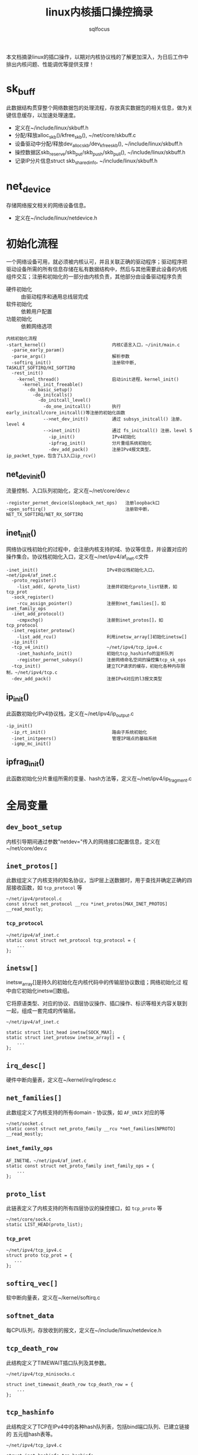 #+TITLE: linux内核插口操控摘录
#+AUTHOR: sqlfocus


本文档摘录linux的插口操作，以期对内核协议栈的了解更加深入，为日后工作中
排出内核问题、性能调优等提供支撑！

* sk_buff
此数据结构贯穿整个网络数据包的处理流程，存放真实数据包的相关信息，做为关
键信息缓存，以加速处理速度。
 - 定义在~/include/linux/skbuff.h
 - 分配/释放alloc_skb()/kfree_skb(), ~/net/core/skbuff.c
 - 设备驱动中分配/释放dev_alloc_skb/dev_kfree_skb(), ~/include/linux/skbuff.h
 - 操控数据区skb_reserve/skb_put/skb_push/skb_pull(), ~/include/linux/skbuff.h
 - 记录IP分片信息struct skb_shared_info, ~/include/linux/skbuff.h

* net_device
存储网络报文相关的网络设备信息。
 - 定义在~/include/linux/netdevice.h

* 初始化流程
一个网络设备可用，就必须被内核认可，并且关联正确的驱动程序；驱动程序把
驱动设备所需的所有信息存储在私有数据结构中，然后与其他需要此设备的内核
组件交互；注册和初始化的一部分由内核负责，其他部分由设备驱动程序负责
 - 硬件初始化       :: 由驱动程序和通用总线层完成
 - 软件初始化       :: 依赖用户配置
 - 功能初始化       :: 依赖网络选项

#+BEGIN_EXAMPLE
内核初始化流程
-start_kernel()                         内核C语言入口，~/init/main.c
  -parse_early_param()
  -parse_args()                         解析参数
  -softirq_init()                       注册软中断, TASKLET_SOFTIRQ/HI_SOFTIRQ
  -rest_init()
    -kernel_thread()                    启动init进程，kernel_init()
      -kernel_init_freeable()
        -do_basic_setup()
          -do_initcalls()
            -do_initcall_level()
              -do_one_initcall()        执行early_initcall/core_initcall()等注册的初始化函数
              -->net_dev_init()         通过 subsys_initcall() 注册，level 4
              -->inet_init()            通过 fs_initcall() 注册，level 5
                -ip_init()              IPv4初始化
                -ipfrag_init()          分片重组系统初始化
                -dev_add_pack()         注册IPv4报文类型，ip_packet_type，包含了L3入口ip_rcv()
#+END_EXAMPLE

** net_dev_init()
流量控制、入口队列初始化，定义在~/net/core/dev.c
#+BEGIN_EXAMPLE
-register_pernet_device(&loopback_net_ops)   注册loopback口
-open_softirq()                              注册软中断，NET_TX_SOFTIRQ/NET_RX_SOFTIRQ
#+END_EXAMPLE

** inet_init()
网络协议栈初始化的过程中，会注册内核支持的域、协议等信息，并设置对应的
操作集合。协议栈初始化入口，定义在~/net/ipv4/af_inet.c文件
  #+BEGIN_EXAMPLE
  -inet_init()                          IPv4协议栈初始化入口，~net/ipv4/af_inet.c
    -proto_register()
      -list_add(, &proto_list)          注册并初始化proto_list链表，如tcp_prot
    -sock_register()
      -rcu_assign_pointer()             注册到net_families[]，如inet_family_ops
    -inet_add_protocol()
      -cmpxchg()                        注册到inet_protos[]，如tcp_protocol
    -inet_register_protosw()
      -list_add_rcu()                   利用inetsw_array[]初始化inetsw[]
    -ip_init()
    -tcp_v4_init()                      ~/net/ipv4/tcp_ipv4.c
      -inet_hashinfo_init()             初始化tcp_hashinfo的监听队列
      -register_pernet_subsys()         注册网络命名空间的操控集tcp_sk_ops
    -tcp_init()                         建立TCP请求的缓存，初始化各种内存限制，~/net/ipv4/tcp.c
    -dev_add_pack()                     注册IPv4对应的l3报文类型
  #+END_EXAMPLE

** ip_init()
此函数初始化IPv4协议栈，定义在~/net/ipv4/ip_output.c
#+BEGIN_EXAMPLE
-ip_init()
  -ip_rt_init()                         路由子系统初始化
  -inet_initpeers()                     管理IP端点的基础系统
  -igmp_mc_init()
#+END_EXAMPLE

** ipfrag_init()
此函数初始化分片重组所需的变量、hash方法等，定义在~/net/ipv4/ip_fragment.c

* 全局变量
** ~dev_boot_setup~
内核引导期间通过参数"netdev="传入的网络接口配置信息，定义在~/net/core/dev.c

** ~inet_protos[]~
此数组定义了内核支持的知名协议，当IP层上送数据时，用于查找并确定正确的四
层接收函数，如 =tcp_protocol= 等
  #+BEGIN_EXAMPLE
  ~/net/ipv4/protocol.c
  const struct net_protocol __rcu *inet_protos[MAX_INET_PROTOS] __read_mostly;
  #+END_EXAMPLE

*** ~tcp_protocol~
  #+BEGIN_EXAMPLE
  ~/net/ipv4/af_inet.c
  static const struct net_protocol tcp_protocol = {
      ...
  };
  #+END_EXAMPLE
    
** ~inetsw[]~
inetsw_array[]是持久的初始化在内核代码中的传输层协议数组；网络初始化过
程中由它初始化inetsw[]数组。

它将原语类型、对应的协议、四层协议操作、插口操作、标识等相关内容关联到
一起，组成一套完成的传输层。
  #+BEGIN_EXAMPLE
  ~/net/ipv4/af_inet.c

  static struct list_head inetsw[SOCK_MAX];
  static struct inet_protosw inetsw_array[] = {
      ...
  };
  #+END_EXAMPLE

** ~irq_desc[]~
硬件中断向量表，定义在~/kernel/irq/irqdesc.c

** ~net_families[]~
此数组定义了内核支持的所有domain - 协议族，如 =AF_UNIX= 对应的等
  #+BEGIN_EXAMPLE
  ~/net/socket.c
  static const struct net_proto_family __rcu *net_families[NPROTO] __read_mostly;
  #+END_EXAMPLE

*** ~inet_family_ops~
  #+BEGIN_EXAMPLE
  AF_INET域，~/net/ipv4/af_inet.c
  static const struct net_proto_family inet_family_ops = {
      ...
  };
  #+END_EXAMPLE

** ~proto_list~
此链表定义了内核支持的所有四层协议的操控接口，如 =tcp_proto= 等
  #+BEGIN_EXAMPLE
  ~/net/core/sock.c
  static LIST_HEAD(proto_list);
  #+END_EXAMPLE

*** ~tcp_prot~
  #+BEGIN_EXAMPLE
  ~/net/ipv4/tcp_ipv4.c
  struct proto tcp_prot = {
     ...
  };
  #+END_EXAMPLE

** ~softirq_vec[]~
软中断向量表，定义在~/kernel/softirq.c

** ~softnet_data~
每CPU队列，存放收到的报文，定义在~/include/linux/netdevice.h

** ~tcp_death_row~
此结构定义了TIMEWAIT插口队列及其参数。
  #+BEGIN_EXAMPLE
  ~/net/ipv4/tcp_minisocks.c

  struct inet_timewait_death_row tcp_death_row = {
      ...
  };
  #+END_EXAMPLE

** ~tcp_hashinfo~
此结构定义了TCP在IPv4中的各种hash队列表，包括bind端口队列、已建立链接的
五元组hash表等。
  #+BEGIN_EXAMPLE
  ~/net/ipv4/tcp_ipv4.c

  struct inet_hashinfo tcp_hashinfo;
  #+END_EXAMPLE

** ~ptype_base/ptype_all~
内核注册的L3报文类型，包括协议值及处理函数等，~/net/core/dev.c

* L2接收
处理L2层帧的函数是由中断事件驱动的
 - 网卡接收到帧，触发中断
 - CPU接收中断，执行do_IRQ()
 - 根据中断表触发驱动程序注册的函数
 - 中断处理函数执行立即性任务
    : 拷贝sk_buff
    : 初始化某些sk_buff参数
    : 调度NET_RX_SOFTIRQ
 - 软中断执行

#+BEGIN_EXAMPLE
中断处理流程
-do_IRQ()                               中断处理入口，~/arch/x86/kernel/irq.c
  -e1000_intr()                         e1000网卡中断处理函数，~/drivers/net/ethernet/intel/e1000/e1000_main.c
    -__napi_schedule()
      -____napi_schedule()
        -list_add_tail()                struct napi_struct->poll_list挂接到struct softnet_data->poll_list
        -__raise_softirq_irqoff()       触发软中断NET_RX_SOFTIRQ
#+END_EXAMPLE
#+BEGIN_EXAMPLE
软中断处理流程
-net_rx_action()                        软中断NET_RX_SOFTIRQ入口，~/net/core/dev.c
  -napi_poll()
    -struct napi_struct->poll()         虚拟poll
    -->process_backlog()                非NAPI通用接口，~/net/core/dev.c
      -__netif_receive_skb()
        -__netif_receive_skb_core()
          -skb_vlan_untag()
          -struct packet_type->func()
          -->ip_rcv()                   L3层处理入口，~/net/ipv4/ip_input.c
    -->e1000_clean()                    e1000的NAPI接口，~/drivers/net/ethernet/intel/e1000/e1000_main.c
      -struct e1000_adapter->clean_rx()
      -->e1000_clean_rx_irq()
        -e1000_receive_skb()
          -napi_gro_receive()
            -napi_skb_finish()
              -netif_receive_skb_internal()
                -__netif_receive_skb()
#+END_EXAMPLE

* 网桥接收
网桥是学术上的名词，交换机是物理设备的名称，它们是对应的。网桥驱动程序
定义在~/net/bridge/br.c

#+BEGIN_EXAMPLE
软中断处理流程
-net_rx_action()                        软中断NET_RX_SOFTIRQ入口，~/net/core/dev.c
  -napi_poll()
    -struct napi_struct->poll()         虚拟poll
    -->process_backlog()                非NAPI通用接口，~/net/core/dev.c
      -__netif_receive_skb()
        -__netif_receive_skb_core()
          -skb_vlan_untag()
          -struct sk_buff->dev->rx_handler()
          -->br_handle_frame()          网桥处理入口，~/net/bridge/br_input.c
            -br_handle_frame_finish()
              ---br_forward()           转发
              ---br_flood()             广播
              ---br_pass_frame_up()     本地接收
                -br_netif_receive_skb()
                  -netif_receive_skb()
                    -netif_receive_skb_internal()
    -->e1000_clean()                    e1000的NAPI接口，~/drivers/net/ethernet/intel/e1000/e1000_main.c
      -struct e1000_adapter->clean_rx()
      -->e1000_clean_rx_irq()
        -e1000_receive_skb()
          -napi_gro_receive()
            -napi_skb_finish()
              -netif_receive_skb_internal()
                -__netif_receive_skb()

#+END_EXAMPLE

* L3接收
3层是网络协议的核心层，涉及邻居系统、路由系统、netfilter点等众多子系统，
关联耦合性、复杂度相比其他都较高。
#+BEGIN_EXAMPLE
-ip_rcv()                           L3层处理入口，~/net/ipv4/ip_input.c
  -ip_rcv_finish()
    -ip_route_input_noref()         查路由，~/net/ipv4/route.c
    -ip_rcv_options()               处理ip选项
    -dst_input()
      -->ip_local_deliver()         上传L4
        -ip_defrag()                分片重组
        -ip_local_deliver_finish()
          -raw_local_deliver()
            -raw_v4_input()         raw类型报文，~/net/ipv4/raw.c
          ---tcp_v4_rcv()           TCP报文, ~/net/ipv4/tcp_ipv4.c
          ---udp_rcv()              UDP报文, ~/net/ipv4/udp.c
          ---icmp_rcv()             ICMP报文, ~/net/ipv4/icmp.c
      -->ip_forward()               转发，~/net/ipv4/ip_forward.c
        -ip_forward_finish()
          -ip_forward_options()     构建ip选项
          -dst_output()
#+END_EXAMPLE

* L3发送
接收L4或者转发报文，并和邻居系统联动，最终发送出去
#+BEGIN_EXAMPLE
此函数一般由TCP、STCP使用，发送报文
-ip_queue_xmit()                    ~/net/ipv4/ip_output.c
  -ip_route_output_ports()          查路由
  -ip_options_build()               构建IP选项
  -ip_select_ident_segs()           设置IP ID
  -ip_local_out()
    -dst_output()
      -->ip_output()                ~/net/ipv4/ip_output.c
        ---ip_fragment()            分段发送
          -ip_do_fragment()
            -ip_finish_output2()
        ---ip_finish_output()       非分段发送
          -ip_finish_output2()
            -dst_neigh_output()     邻居系统#+END_EXAMPLE
#+END_EXAMPLE
#+BEGIN_EXAMPLE
此函数为raw或UDP等使用，发送报文
-ip_append_data()                   缓存数据，待发送，~/net/ipv4/ip_output.c

-ip_push_pending_frames()           发送数据，~/net/ipv4/ip_output.c
  -ip_send_skb()
    -ip_local_out()
      -__ip_local_out()
        -dst_output()
#+END_EXAMPLE

* 分片重组
分片重组是L3 IP层的重要任务之一

#+BEGINE_EXAMPLE
-ip_defrag()                            分片重组入口，~/net/ipv4/ip_fragment.c
#+END_EXAMPLE

#+BEGIN_EXAMPLE
-ip_fragment()                          IP分段入口，~/net/ipv4/ip_output.c
#+END_EXAMPLE

* socket()
应用程序原型， =int socket(int domain, int type, int protocol);= ，建立
通信系统的一端，并返回对应的描述符。

domain指定了通信域，它用来选择用于通信的协议族(protocol family)，包括
=AF_UNIX/AF_INET/AF_INET6/...= 

type字段指定了用于通信的原语，如 =SOCK_STREAM/SOCK_DGRAM/SOCK_RAW/...=

protocol字段指定插口使用的协议，一般情况下在某个通信域内，基于某通信原
语的协议只有一种，此时此字段可以缺省为0；当然，也可能存在多种协议的可
能，此时此字段必须为特定的值。
  #+BEGIN_EXAMPLE
  -SYSCALL_DEFINE3(socket,,,,,)                 入口, ~/net/socket.c
    1-sock_create()                             创建插口结构，并初始化
      -__sock_create()
        -sock_alloc()
          -this_cpu_add(sockets_in_use, 1)      分配struct socket，增加插口计数
        -net_families[]->create()
        -->inet_create()                        调用对应domain的创建流程, 以AF_INET为例, ~/net/ipv4/af_inet.c
          -sk_alloc()                           分配struct sock
          -sock_init_data()
            -sk_set_socket()                    建立socket和sock的关联
          -struct sock->sk_prot->init()
          -->tcp_prot->init()                   特定协议的信息初始化
          -->tcp_v4_init_sock()
            -tcp_init_sock()
    1-sock_map_fd()                             创建文件描述符，并关联
  #+END_EXAMPLE

* bind()
  #+BEGIN_EXAMPLE
  -SYSCALL_DEFINE3(bind,,,,,)                   bind()入口，~/net/socket.c
    -struct socket->ops->bind()
    -->inet_stream_ops->bind()
    -->inet_bind()                              TCP绑定入口，~/net/ipv4/af_inet.c
      -struct sock->sk_prot->bind()             TCP为NULL
      -赋值struct inet_sock->inet_rcv_saddr     本地监听地址
      -赋值->inet_saddr                         发送时，本端地址
      -struct sock->sk_prot->get_port()
      -->tcp_prot->get_port()
      -->inet_csk_get_port()                    验证绑定有效性，获取绑定端口，inet_connection_sock.c
      -赋值struct inet_sock->inet_sport         发送时，本地源端口
  #+END_EXAMPLE

** 端口绑定算法
检测插口选用的端口是否冲突 
 1. Sockets bound to different interfaces may share a local port.
    Failing that, goto test 2;
      : 不同接口可共享端口
 2. If all sockets have ~sk->sk_reuse~ set, and none of them are in
    ~TCP_LISTEN~ state, the port may be shared.
    Failing that, goto test 3;
      : 相同接口，但都设置了地址重用(~SO_REUSEADDR~)，且都不在 ~TCP_LISTEN~ 状态
 3. If all sockets are bound to a specific ~inet_sk(sk)->rcv_saddr~ local
    address, and none of them are the same, the port may be
    shared;
      : 相同接口，未设置端口重用，但绑定到不同的本地地址
 4. Failing this, the port cannot be shared.
 
* listen()
  #+BEGIN_EXAMPLE
  -SYSCALL_DEFINE2(listen,,,,)                   listen()入口，~/net/socket.c
    -参数backlog限制, 不大于net.core.somaxconn
    -struct socket->ops->listen()
    -->inet_stream_ops->listen()
    -->inet_listen()                             SOCK_STREAM原语的监听，~/net/ipv4/af_inet.c
      -inet_csk_listen_start()
      -...(简化调用层级)
      -                                          情形1: 加入tcp_prot->h.hashinfo->ehash[]
        -inet_ehash_nolisten()
      -                                          情形2: 加入tcp_prot->h.hashinfo->listening_hash[]
        -hlist_add_head_rcu()
        -sock_prot_inuse_add()
  #+END_EXAMPLE

* DONE accept()
  CLOSED: [2016-11-28 Mon 10:54]
本出只摘录了accept()系统调用的表面处理流程，即从ACCEPT队列获取已完成
三次握手的协议插口；而ACCEPT队列形成所对应的底层三次握手流程未涉猎。
  #+BEGIN_EXAMPLE
  -SYSCALL_DEFINE3(accept,,,,,,)                 accept()入口，~/net/socket.c
    -sys_accept4()
      -sock_alloc()                              分配BSD层插口
      -get_unused_fd_flags()                     分配未使用的fd描述符
      -sock_alloc_file()                         分配对应的文件
      -struct socket->ops->accept()              BSD插口层操控函数
      -->inet_stream_ops->accept()
      -->inet_accept()
        -struct sock->sk_prot->accept()          特定于协议的操控函数
        -->tcp_prot->accept()
        -->inet_csk_accept()
          -reqsk_queue_remove()                  从ACCEPT队列获取完成三次握手的插口
      -fd_install()                              建立fd和file的对应关系
  #+END_EXAMPLE

* DONE connect()
  CLOSED: [2016-11-28 Mon 10:07]
此处仅仅是脉络式摘录，代码中关于路由、报文构造等也未注解，仅关注TCP、插
口状态机变更；待后续遇到问题，以问题驱动进一步注解。

  #+BEGIN_EXAMPLE
  -SYSCALL_DEFINE3(connect,,,,,,)               connect()入口，~/net/socket.c
    -struct socket->ops->connect()
    -->inet_stream_ops->connect()
    -->inet_stream_connect()
      -__inet_stream_connect()                  干实事儿的入口，~/net/ipv4/af_inet.c
        -struct sock->sk_prot->connect
        -->tcp_prot->connect()
        -->tcp_v4_connect()                     发起链接请求，~/net/ipv4/tcp_ipv4.c
          -tcp_connect()                        构建并发送SYN报文
        -inet_wait_for_connect()                等待建立链接
        -设置struct socket->state = SS_CONNECTED
  #+END_EXAMPLE

* TODO 三次握手
ab

* TODO 快速打开fastopen
ab

* SO_REUSEPORT
SO_REUSEPORT属性在linux内核3.9之后才提供，使得同一主机上多个插口可以绑定到
相同的端口，而且内核提供负载均衡策略，从而优化并提高并发服务器的性能。

** SO_REUSEPORT提升性能?
运行在Linux系统上网络应用程序，为了利用多核的优势，一般使用多进程/多线程服
务器模型：
 - 单线程listen+accept，其他多线程接收分发任务
     : CPU的工作负载不再是问题
     : 但仍有其他瓶颈
     :    1) 单线程listener，处理高速率海量连接时，会成为瓶颈
     :    2) CPU缓存行miss套接字结构(socket structure)现象严重
 - 所有工作线程都accept()在同一个服务器套接字上
     : 多线程访问server socket锁竞争严重
     : 高负载下，线程之间处理不均衡；导致核数增加，性能并没有提升
     : 导致CPU缓存行跳跃(cache line bouncing)
     : 繁忙CPU存在较大延迟

** SO_REUSEPORT原理
The new socket option allows multiple sockets on the same host to bind 
to the same port, and is intended to improve the performance of 
multithreaded network server applications running on top of multicore 
systems.

SO_REUSEPORT支持多个进程或者线程绑定到同一端口，提高服务器程序的性能，解决
了以下问题：
  - 允许多个套接字bind()/listen()同一个TCP/UDP端口
  - 每一个线程拥有自己的服务器套接字
  - 在服务器套接字上没有了锁的竞争
  - 内核层面实现负载均衡
  - 安全层面，监听同一个端口的套接字只能位于同一个用户下面

** nginx配置
  #+BEGIN_EXAMPLE
  events {
      accept_mutex off;
  }

  http {
     server {
         listen 80 reuseport;
     }
  }
  #+END_EXAMPLE

** 内核实现
linux核心的实现主要有三点：
  - 扩展socket option
      : 增加SO_REUSEPORT选项
  - 修改bind系统调用实现
      : 支持可以绑定到相同的IP和端口
  - 修改处理新建连接的实现
      : 查找listener时，在监听相同IP和端口的多个sock之间均衡选择

*** setsockopt()
  #+BEGIN_EXAMPLE
  -SYSCALL_DEFINE5(setsockopt,,,,,,)                   入口，~/net/socket.c
    -sock_setsockopt()
      -设置struct socket->sk->sk_reuseport             =0/1, 设置插口属性值，~/net/core/sock.c
  #+END_EXAMPLE

*** bind()
ab

*** listen()
ab

*** accept()
ab

** 参考
  - [[http://www.blogjava.net/yongboy/archive/2015/02/12/422893.html?utm_source=tuicool&utm_medium=referral][SO_REUSEPORT学习笔记]]
  - [[http://m.blog.chinaunix.net/uid-10167808-id-3807060.html][多个进程绑定相同端口的实现分析]]

* 新名词
 - NAPI         :: new API, 网络层新接口，糅合了poll/中断两种报文接收模式
   : 如果接收到新帧时，内核还没有完成处理前几个帧的工作，驱动程序就没有必
   : 要产生其他中断事件；然后当该队列为空时再重新开启中断功能

